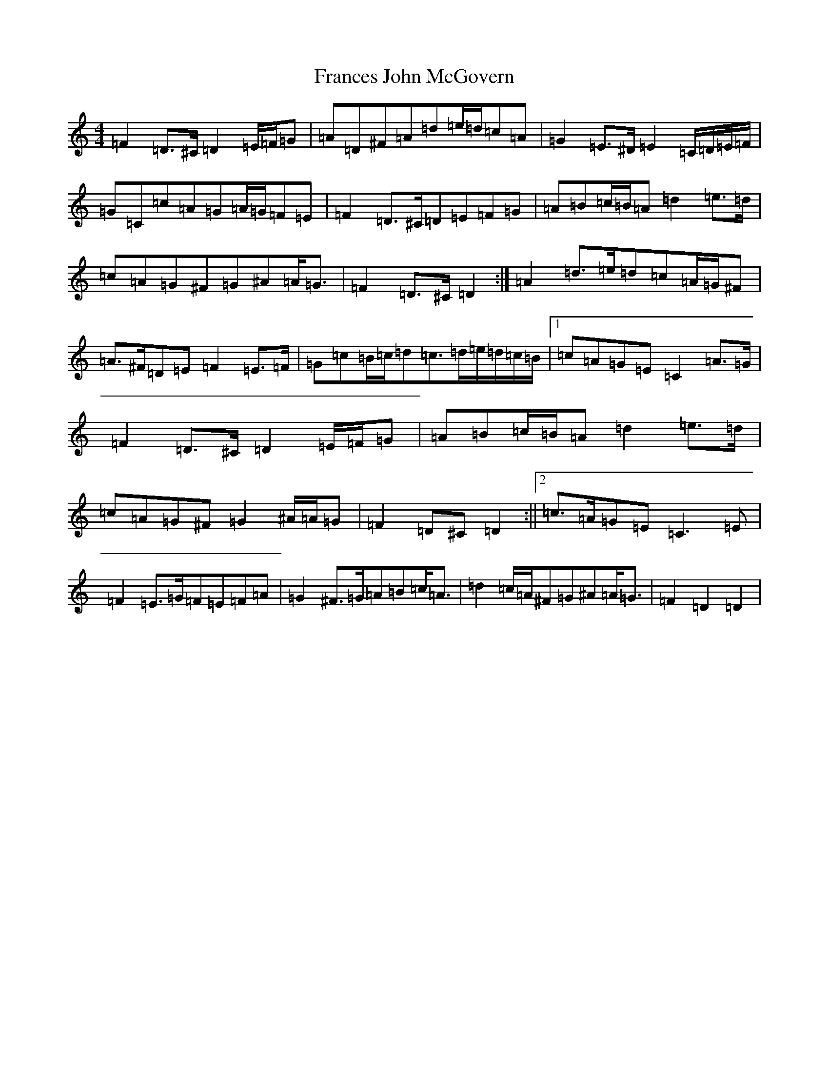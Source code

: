 X: 18085
T: Frances John McGovern
S: https://thesession.org/tunes/2804#setting33878
Z: G Major
R: reel
M:4/4
L:1/8
K: C Major
=F2=D>^C=D2=E/2=F/2=G|=A=D^F=A=d=e/2=d/2=c=A|=G2=E>^D=E2=C/2=D/2=E/2=F/2|=G=C=c=A=G=A/2=G/2=F=E|=F2=D>^C=D=E=F=G|=A=B=c/2=B/2=A=d2=e>=d|=c=A=G^F=G^A=A<=G|=F2=D>^C=D2:|=A2=d>=e=d=c=A/2=G/2^F|=A>^F=D=E=F2=E>=F|=G=c=B/2=c/2=d=c>=d=e/2=d/2=c/2=B/2|1=c=A=G=E=C2=A>=G|=F2=D>^C=D2=E/2=F/2=G|=A=B=c/2=B/2=A=d2=e>=d|=c=A=G^F=G2^A/2=A/2=G|=F2=D^C=D2:||2=c>=A=G=E=C3=E|=F2=E>=G=F=E=F=A|=G2^F>=G=A=B=c<=A|=d2=c/2=A/2^F=G^A=A<=G|=F2=D2=D2|